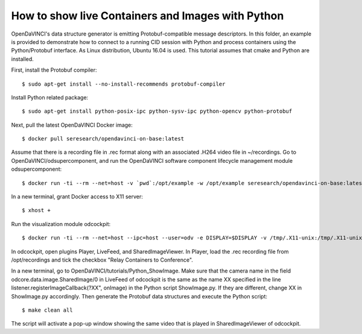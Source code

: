 How to show live Containers and Images with Python
""""""""""""""""""""""""""""""""""""""""""""""""""

OpenDaVINCI's data structure generator is emitting Protobuf-compatible
message descriptors. In this folder, an example is provided to demonstrate
how to connect to a running CID session with Python and process containers
using the Python/Protobuf interface. As Linux distribution, Ubuntu 16.04 is used. 
This tutorial assumes that cmake and Python are installed.

First, install the Protobuf compiler::

    $ sudo apt-get install --no-install-recommends protobuf-compiler
    
Install Python related package::

    $ sudo apt-get install python-posix-ipc python-sysv-ipc python-opencv python-protobuf
   
Next, pull the latest OpenDaVINCI Docker image::
    
    $ docker pull seresearch/opendavinci-on-base:latest

Assume that there is a recording file in .rec format along with an associated .H264 video file in ~/recordings. Go to OpenDaVINCI/odsupercomponent, and run the OpenDaVINCI software component lifecycle management module odsupercomponent::

    $ docker run -ti --rm --net=host -v `pwd`:/opt/example -w /opt/example seresearch/opendavinci-on-base:latest /opt/od4/bin/odsupercomponent --cid=189 --configuration=/opt/example/configuration

In a new terminal, grant Docker access to X11 server::

    $ xhost +
    
Run the visualization module odcockpit::

    $ docker run -ti --rm --net=host --ipc=host --user=odv -e DISPLAY=$DISPLAY -v /tmp/.X11-unix:/tmp/.X11-unix -v ~/recordings:/opt/recordings -v seresearch/opendavinci-on-base:latest /opt/od4/bin/odcockpit --cid=189

In odcockpit, open plugins Player, LiveFeed, and SharedImageViewer. In Player, load the .rec recording file from /opt/recordings and tick the checkbox "Relay Containers to Conference".

In a new terminal, go to OpenDaVINCI/tutorials/Python_ShowImage. Make sure that the camera name in the field odcore.data.image.SharedImage/0 in LiveFeed of odcockpit is the same as the name XX specified in the line listener.registerImageCallback(?XX", onImage) in the Python script ShowImage.py. If they are different, change XX in ShowImage.py accordingly. Then generate the Protobuf data structures and execute the Python script::

    $ make clean all

The script will activate a pop-up window showing the same video that is played in SharedImageViewer of odcockpit.

